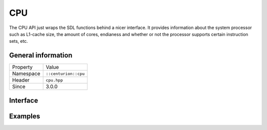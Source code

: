 CPU
===

The CPU API just wraps the SDL functions behind a nicer interface. It provides information
about the system processor such as L1-cache size, the amount of cores, endianess and whether 
or not the processor supports certain instruction sets, etc.

General information
-------------------

======================  =========================================
  Property               Value
----------------------  -----------------------------------------
Namespace                ``::centurion::cpu``
Header                   ``cpu.hpp``
Since                    3.0.0
======================  =========================================

Interface
---------

.. doxygennamespace:: centurion::cpu
  :outline:
  :members:

Examples
--------

.. code-block:: c++
  :linenos:
  
  #include <cen.hpp>
  #include <cpu.hpp>

  void foo()
  {
    if constexpr (cen::cpu::is_little_endian()) {
      // the CPU is little endian
    } else if constexpr (cen::cpu::is_big_endian()) {
      // the CPU is big endian
    }

    // obtains the amount of cores in the CPU
    const auto nCores = cen::cpu::cores();

    // obtains the L1-cache line size
    const auto cache = cen::cpu::cache_line_size();

    // indicates whether or not the CPU has the RDTSC instruction
    if (cen::cpu::has_rdtsc()) {
      // ...
    }
  }